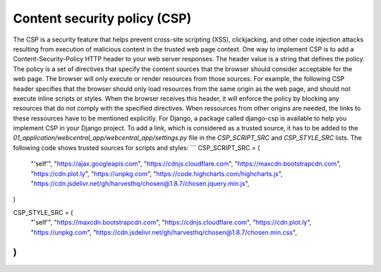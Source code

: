 Content security policy (CSP)
-----------------------------
The CSP is a security feature that helps prevent cross-site scripting (XSS), clickjacking, and other code injection attacks resulting from execution of malicious content in the trusted web page context.
One way to implement CSP is to add a Content-Security-Policy HTTP header to your web server responses. The header value is a string that defines the policy. The policy is a set of directives that specify the content sources that the browser should consider acceptable for the web page. The browser will only execute or render resources from those sources.
For example, the following CSP header specifies that the browser should only load resources from the same origin as the web page, and should not execute inline scripts or styles.
When the browser receives this header, it will enforce the policy by blocking any resources that do not comply with the specified directives.
When ressources from other origins are needed, the links to these ressources have to be mentioned explicitly.
For Django, a package called django-csp is available to help you implement CSP in your Django project. To add a link, which is considered as a trusted source, it has to be added to the `01_application/webcentral_app/webcentral_app/settings.py` file in the `CSP_SCRIPT_SRC` and `CSP_STYLE_SRC` lists.
The following code shows trusted sources for scripts and styles:
```
CSP_SCRIPT_SRC = (
    "'self'",
    "https://ajax.googleapis.com",
    "https://cdnjs.cloudflare.com",
    "https://maxcdn.bootstrapcdn.com",
    "https://cdn.plot.ly",
    "https://unpkg.com",
    "https://code.highcharts.com/highcharts.js",
    "https://cdn.jsdelivr.net/gh/harvesthq/chosen@1.8.7/chosen.jquery.min.js",
)

CSP_STYLE_SRC = (
    "'self'",
    "https://maxcdn.bootstrapcdn.com",
    "https://cdnjs.cloudflare.com",
    "https://cdn.plot.ly",
    "https://unpkg.com",
    "https://cdn.jsdelivr.net/gh/harvesthq/chosen@1.8.7/chosen.min.css",
)
```